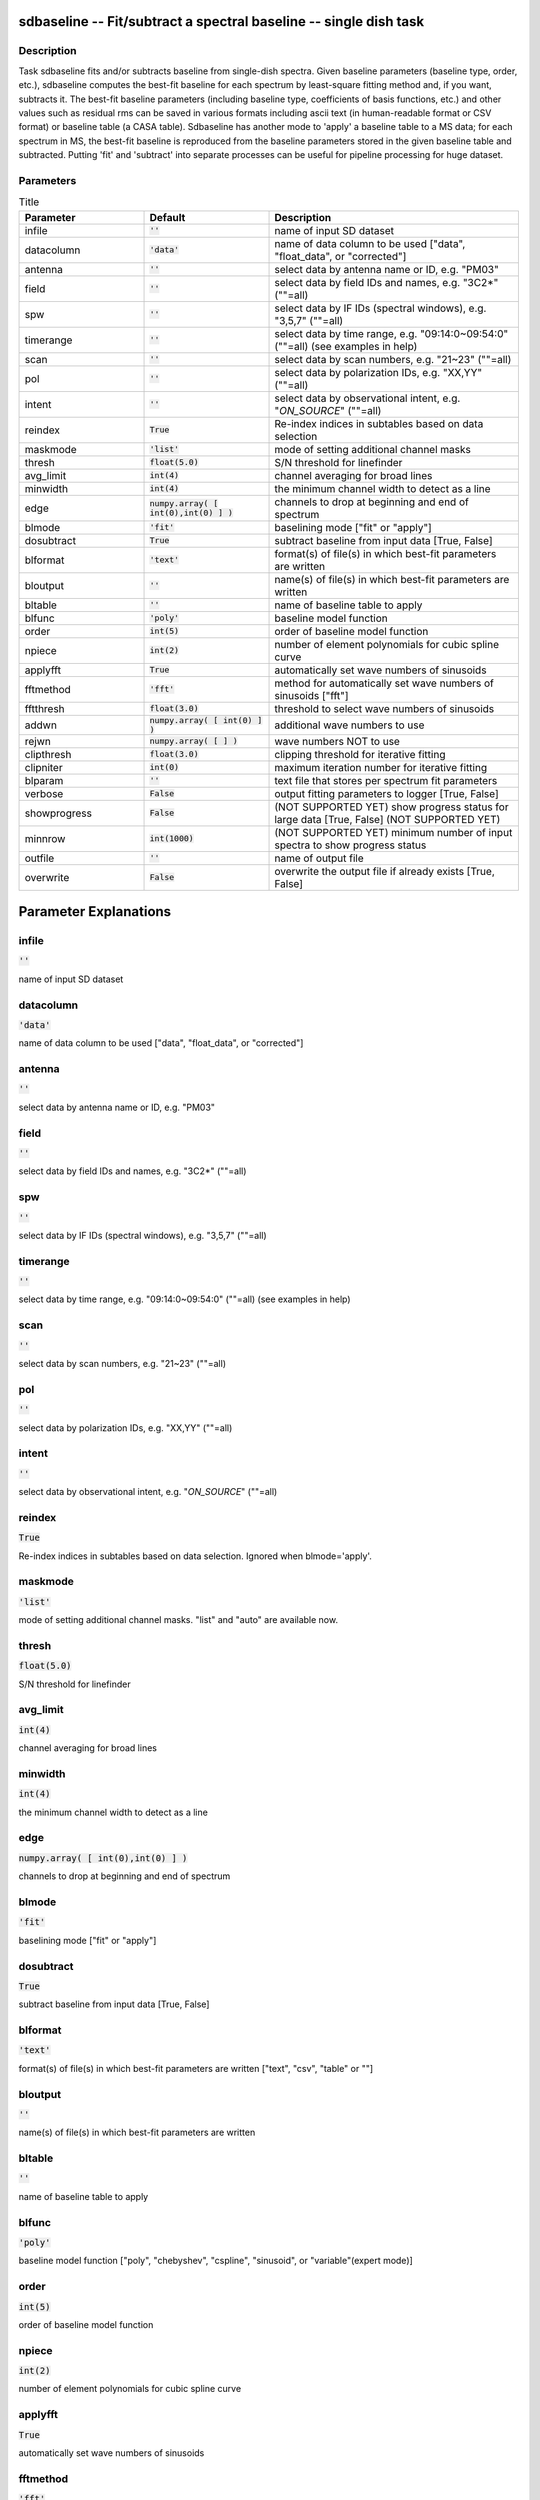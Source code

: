 sdbaseline -- Fit/subtract a spectral baseline -- single dish task
=======================================

Description
---------------------------------------

Task sdbaseline fits and/or subtracts baseline from single-dish spectra.
Given baseline parameters (baseline type, order, etc.), sdbaseline 
computes the best-fit baseline for each spectrum by least-square fitting 
method and, if you want, subtracts it. The best-fit baseline parameters 
(including baseline type, coefficients of basis functions, etc.) and 
other values such as residual rms can be saved in various formats 
including ascii text (in human-readable format or CSV format) or baseline 
table (a CASA table).
Sdbaseline has another mode to 'apply' a baseline table to a MS data; 
for each spectrum in MS, the best-fit baseline is reproduced from the 
baseline parameters stored in the given baseline table and subtracted. 
Putting 'fit' and 'subtract' into separate processes can be useful for 
pipeline processing for huge dataset.
  


Parameters
---------------------------------------

.. list-table:: Title
   :widths: 25 25 50 
   :header-rows: 1
   
   * - Parameter
     - Default
     - Description
   * - infile
     - :code:`''`
     - name of input SD dataset
   * - datacolumn
     - :code:`'data'`
     - name of data column to be used ["data", "float_data", or "corrected"]
   * - antenna
     - :code:`''`
     - select data by antenna name or ID, e.g. "PM03"
   * - field
     - :code:`''`
     - select data by field IDs and names, e.g. "3C2*" (""=all)
   * - spw
     - :code:`''`
     - select data by IF IDs (spectral windows), e.g. "3,5,7" (""=all)
   * - timerange
     - :code:`''`
     - select data by time range, e.g. "09:14:0~09:54:0" (""=all) (see examples in help)
   * - scan
     - :code:`''`
     - select data by scan numbers, e.g. "21~23" (""=all)
   * - pol
     - :code:`''`
     - select data by polarization IDs, e.g. "XX,YY" (""=all)
   * - intent
     - :code:`''`
     - select data by observational intent, e.g. "*ON_SOURCE*" (""=all)
   * - reindex
     - :code:`True`
     - Re-index indices in subtables based on data selection
   * - maskmode
     - :code:`'list'`
     - mode of setting additional channel masks
   * - thresh
     - :code:`float(5.0)`
     - S/N threshold for linefinder
   * - avg_limit
     - :code:`int(4)`
     - channel averaging for broad lines
   * - minwidth
     - :code:`int(4)`
     - the minimum channel width to detect as a line
   * - edge
     - :code:`numpy.array( [ int(0),int(0) ] )`
     - channels to drop at beginning and end of spectrum
   * - blmode
     - :code:`'fit'`
     - baselining mode ["fit" or "apply"]
   * - dosubtract
     - :code:`True`
     - subtract baseline from input data [True, False]
   * - blformat
     - :code:`'text'`
     - format(s) of file(s) in which best-fit parameters are written
   * - bloutput
     - :code:`''`
     - name(s) of file(s) in which best-fit parameters are written
   * - bltable
     - :code:`''`
     - name of baseline table to apply
   * - blfunc
     - :code:`'poly'`
     - baseline model function
   * - order
     - :code:`int(5)`
     - order of baseline model function
   * - npiece
     - :code:`int(2)`
     - number of element polynomials for cubic spline curve
   * - applyfft
     - :code:`True`
     - automatically set wave numbers of sinusoids
   * - fftmethod
     - :code:`'fft'`
     - method for automatically set wave numbers of sinusoids ["fft"]
   * - fftthresh
     - :code:`float(3.0)`
     - threshold to select wave numbers of sinusoids
   * - addwn
     - :code:`numpy.array( [ int(0) ] )`
     - additional wave numbers to use
   * - rejwn
     - :code:`numpy.array( [  ] )`
     - wave numbers NOT to use
   * - clipthresh
     - :code:`float(3.0)`
     - clipping threshold for iterative fitting
   * - clipniter
     - :code:`int(0)`
     - maximum iteration number for iterative fitting
   * - blparam
     - :code:`''`
     - text file that stores per spectrum fit parameters
   * - verbose
     - :code:`False`
     - output fitting parameters to logger [True, False]
   * - showprogress
     - :code:`False`
     - (NOT SUPPORTED YET) show progress status for large data [True, False] (NOT SUPPORTED YET)
   * - minnrow
     - :code:`int(1000)`
     - (NOT SUPPORTED YET) minimum number of input spectra to show progress status
   * - outfile
     - :code:`''`
     - name of output file
   * - overwrite
     - :code:`False`
     - overwrite the output file if already exists [True, False]


Parameter Explanations
=======================================



infile
---------------------------------------

:code:`''`

name of input SD dataset


datacolumn
---------------------------------------

:code:`'data'`

name of data column to be used ["data", "float_data", or "corrected"]


antenna
---------------------------------------

:code:`''`

select data by antenna name or ID, e.g. "PM03"


field
---------------------------------------

:code:`''`

select data by field IDs and names, e.g. "3C2*" (""=all)


spw
---------------------------------------

:code:`''`

select data by IF IDs (spectral windows), e.g. "3,5,7" (""=all)


timerange
---------------------------------------

:code:`''`

select data by time range, e.g. "09:14:0~09:54:0" (""=all) (see examples in help)


scan
---------------------------------------

:code:`''`

select data by scan numbers, e.g. "21~23" (""=all)


pol
---------------------------------------

:code:`''`

select data by polarization IDs, e.g. "XX,YY" (""=all)


intent
---------------------------------------

:code:`''`

select data by observational intent, e.g. "*ON_SOURCE*" (""=all)


reindex
---------------------------------------

:code:`True`

Re-index indices in subtables based on data selection. Ignored when blmode='apply'.


maskmode
---------------------------------------

:code:`'list'`

mode of setting additional channel masks. "list" and "auto" are available now.


thresh
---------------------------------------

:code:`float(5.0)`

S/N threshold for linefinder


avg_limit
---------------------------------------

:code:`int(4)`

channel averaging for broad lines


minwidth
---------------------------------------

:code:`int(4)`

the minimum channel width to detect as a line


edge
---------------------------------------

:code:`numpy.array( [ int(0),int(0) ] )`

channels to drop at beginning and end of spectrum


blmode
---------------------------------------

:code:`'fit'`

baselining mode ["fit" or "apply"]


dosubtract
---------------------------------------

:code:`True`

subtract baseline from input data [True, False] 


blformat
---------------------------------------

:code:`'text'`

format(s) of file(s) in which best-fit parameters are written ["text", "csv", "table" or ""]


bloutput
---------------------------------------

:code:`''`

name(s) of file(s) in which best-fit parameters are written


bltable
---------------------------------------

:code:`''`

name of baseline table to apply


blfunc
---------------------------------------

:code:`'poly'`

baseline model function ["poly", "chebyshev", "cspline", "sinusoid", or "variable"(expert mode)]


order
---------------------------------------

:code:`int(5)`

order of baseline model function


npiece
---------------------------------------

:code:`int(2)`

number of element polynomials for cubic spline curve


applyfft
---------------------------------------

:code:`True`

automatically set wave numbers of sinusoids


fftmethod
---------------------------------------

:code:`'fft'`

method for automatically set wave numbers of sinusoids


fftthresh
---------------------------------------

:code:`float(3.0)`

threshold to select wave numbers of sinusoids


addwn
---------------------------------------

:code:`numpy.array( [ int(0) ] )`

additional wave numbers to use


rejwn
---------------------------------------

:code:`numpy.array( [  ] )`

wave numbers NOT to use


clipthresh
---------------------------------------

:code:`float(3.0)`

clipping threshold for iterative fitting


clipniter
---------------------------------------

:code:`int(0)`

maximum iteration number for iterative fitting


blparam
---------------------------------------

:code:`''`

text file that stores per spectrum fit parameters


verbose
---------------------------------------

:code:`False`

output fitting parameters to logger


showprogress
---------------------------------------

:code:`False`

(NOT SUPPORTED YET) show progress status for large data


minnrow
---------------------------------------

:code:`int(1000)`

(NOT SUPPORTED YET) minimum number of input spectra to show progress status


outfile
---------------------------------------

:code:`''`

name of output file


overwrite
---------------------------------------

:code:`False`

overwrite the output file if already exists




